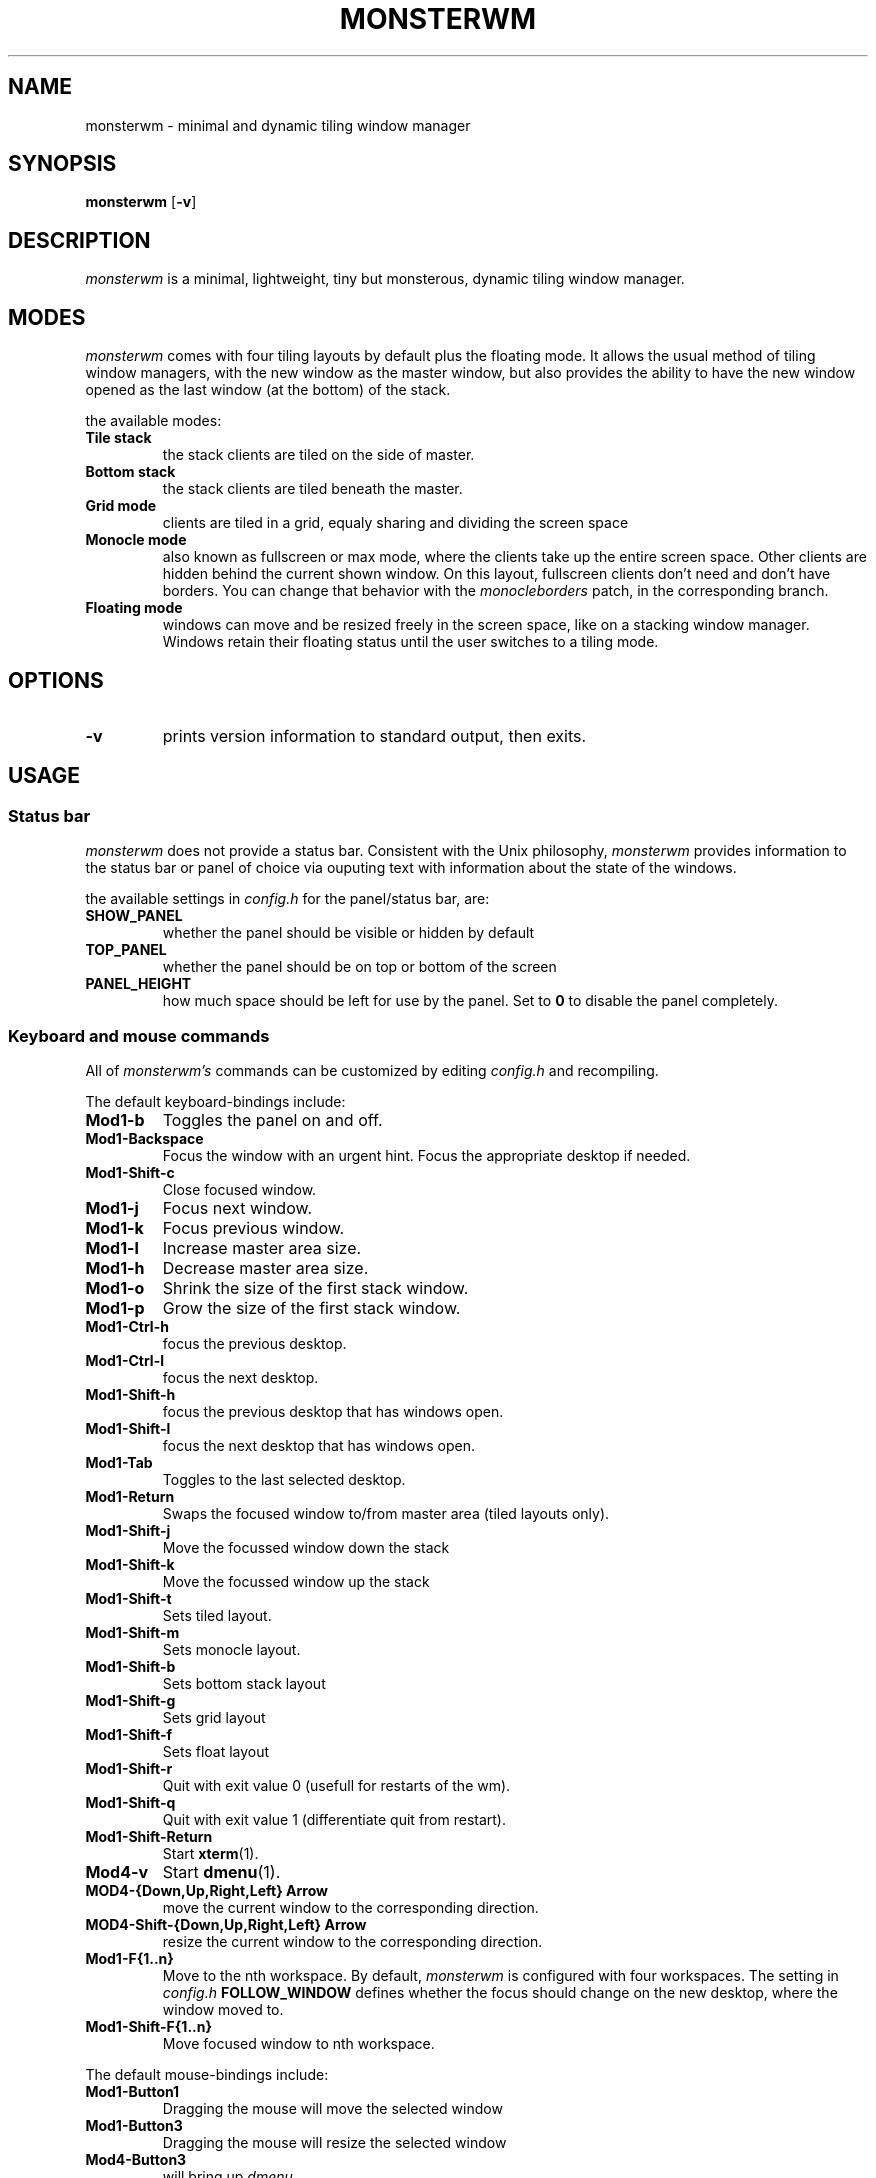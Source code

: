 .TH MONSTERWM 1 monsterwm
.SH NAME
monsterwm \- minimal and dynamic tiling window manager
.SH SYNOPSIS
.B monsterwm
.RB [ \-v ]
.SH DESCRIPTION
.I monsterwm
is a minimal, lightweight, tiny but monsterous, dynamic tiling window manager.
.P
.SH MODES
.I monsterwm
comes with four tiling layouts by default plus the floating mode.
It allows the usual method of tiling window managers, with the new window as
the master window, but also provides the ability to have the new window opened
as the last window (at the bottom) of the stack.
.P
the available modes:
.TP
.B Tile stack
the stack clients are tiled on the side of master.
.TP
.B Bottom stack
the stack clients are tiled beneath the master.
.TP
.B Grid mode
clients are tiled in a grid, equaly sharing and dividing the screen space
.TP
.B Monocle mode
also known as fullscreen or max mode, where the clients take up the entire
screen space. Other clients are hidden behind the current shown window.
On this layout, fullscreen clients don't need and don't have borders.
You can change that behavior with the
.I monocleborders
patch, in the corresponding branch.
.TP
.B Floating mode
windows can move and be resized freely in the screen space, like on a stacking
window manager. Windows retain their floating status until the user switches
to a tiling mode.
.SH OPTIONS
.TP
.B \-v
prints version information to standard output, then exits.
.SH USAGE
.SS Status bar
.P
.I monsterwm
does not provide a status bar. Consistent with the Unix philosophy,
.I monsterwm
provides information to the status bar or panel of choice via ouputing
text with information about the state of the windows.
.P
the available settings in
.I config.h
for the panel/status bar, are:
.TP
.B SHOW_PANEL
whether the panel should be visible or hidden by default
.TP
.B TOP_PANEL
whether the panel should be on top or bottom of the screen
.TP
.B PANEL_HEIGHT
how much space should be left for use by the panel. Set to
.B 0
to disable the panel completely.
.SS Keyboard and mouse commands
All of
.I monsterwm's
commands can be customized by editing
.I config.h
and recompiling.
.P
The default keyboard-bindings include:
.TP
.B Mod1\-b
Toggles the panel on and off.
.TP
.B Mod1\-Backspace
Focus the window with an urgent hint.
Focus the appropriate desktop if needed.
.TP
.B Mod1\-Shift\-c
Close focused window.
.TP
.B Mod1\-j
Focus next window.
.TP
.B Mod1\-k
Focus previous window.
.TP
.B Mod1\-l
Increase master area size.
.TP
.B Mod1\-h
Decrease master area size.
.TP
.B Mod1\-o
Shrink the size of the first stack window.
.TP
.B Mod1\-p
Grow the size of the first stack window.
.TP
.B Mod1\-Ctrl\-h
focus the previous desktop.
.TP
.B Mod1\-Ctrl\-l
focus the next desktop.
.TP
.B Mod1\-Shift\-h
focus the previous desktop that has windows open.
.TP
.B Mod1\-Shift\-l
focus the next desktop that has windows open.
.TP
.B Mod1\-Tab
Toggles to the last selected desktop.
.TP
.B Mod1\-Return
Swaps the focused window to/from master area (tiled layouts only).
.TP
.B Mod1\-Shift\-j
Move the focussed window down the stack
.TP
.B Mod1\-Shift\-k
Move the focussed window up the stack
.TP
.B Mod1\-Shift\-t
Sets tiled layout.
.TP
.B Mod1\-Shift\-m
Sets monocle layout.
.TP
.B Mod1\-Shift\-b
Sets bottom stack layout
.TP
.B Mod1\-Shift\-g
Sets grid layout
.TP
.B Mod1\-Shift\-f
Sets float layout
.TP
.B Mod1\-Shift\-r
Quit with exit value 0 (usefull for restarts of the wm).
.TP
.B Mod1\-Shift\-q
Quit with exit value 1 (differentiate quit from restart).
.TP
.B Mod1\-Shift\-Return
Start
.BR xterm (1).
.TP
.B Mod4\-v
Start
.BR dmenu (1).
.TP
.B MOD4\-{Down,Up,Right,Left} Arrow
move the current window to the corresponding direction.
.TP
.B MOD4\-Shift\-{Down,Up,Right,Left} Arrow
resize the current window to the corresponding direction.
.TP
.B Mod1\-F{1..n}
Move to the nth workspace. By default,
.I monsterwm
is configured with four workspaces.
The setting in
.I config.h
.B FOLLOW_WINDOW
defines whether the focus should change on
the new desktop, where the window moved to.
.TP
.B Mod1\-Shift\-F{1..n}
Move focused window to nth workspace.
.P
The default mouse-bindings include:
.TP
.B Mod1\-Button1
Dragging the mouse will move the selected window
.TP
.B Mod1\-Button3
Dragging the mouse will resize the selected window
.TP
.B Mod4\-Button3
will bring up
.I dmenu
.SS Customization
.I monsterwm
is customized by copying
.I config.def.h
to
.I config.h
and (re)compiling the source code.
.P
settings among others covered above include:
.TP
.B MASTER_SIZE
set the size of the master area that
will be used by the master window
.TP
.B DEFAULT_MODE
set the default tiling mode to be active on startup
.TP
.B ATTACH_ASIDE
whether new stack clients should spawn as the master window,
or the last stack window
.TP
.B FOLLOW_MOUSE
whether to focus the window the mouse just entered
.TP
.B FOLLOW_WINDOW
whether to follow the window to the new desktop where it moved
.TP
.B CLICK_TO_FOCUS
whether an action on a window (eg clicking, or scrolling)
will give the window focus. Disabling this gives the user
the ability to, for example, look up things on a web browser
but not lose focus from the terminal etc.
.TP
.B BORDER_WIDTH
the width of the borders the windows have
.TP
.B FOCUS / UNFOCUS
the colors for the borders of focused and unfocused windows
.TP
.B DESKTOPS
the number of desktops to use
.TP
.B DEFAULT_DESKTOP
which desktop to focus by default
.TP
.B MINWSZ
the minimum window size allowed. Prevents over resizing with
the mouse or keyboard (eg resizing the master area)
.P
users can set
.B rules
on applications, by matching their
.B class
or
.B instance
name. The rules can specify on which
.B desktop
the application should start (or
.B -1
to signify the current desktop), whether the
.B focus
should change to that desktop, when the application starts
and whether the application should start on
.B floating
or tiled mode.
.SH SEE ALSO
.BR dmenu (1)
.SH BUGS
.I monsterwm
is under active development. Please report all bugs to the author.
.SH AUTHOR
Ivan c00kiemon5ter Kanakarakis <ivan.kanak at gmail.com>


